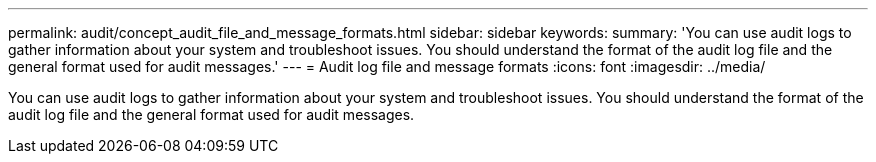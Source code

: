 ---
permalink: audit/concept_audit_file_and_message_formats.html
sidebar: sidebar
keywords: 
summary: 'You can use audit logs to gather information about your system and troubleshoot issues. You should understand the format of the audit log file and the general format used for audit messages.'
---
= Audit log file and message formats
:icons: font
:imagesdir: ../media/

[.lead]
You can use audit logs to gather information about your system and troubleshoot issues. You should understand the format of the audit log file and the general format used for audit messages.
